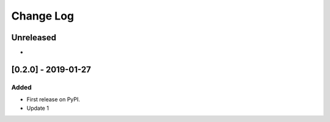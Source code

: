 Change Log
----------

..
   All enhancements and patches to edx_poc_plugin will be documented
   in this file.  It adheres to the structure of http://keepachangelog.com/ ,
   but in reStructuredText instead of Markdown (for ease of incorporation into
   Sphinx documentation and the PyPI description).
   
   This project adheres to Semantic Versioning (http://semver.org/).

.. There should always be an "Unreleased" section for changes pending release.

Unreleased
~~~~~~~~~~

*


[0.2.0] - 2019-01-27
~~~~~~~~~~~~~~~~~~~~~~~~~~~~~~~~~~~~~~~~~~~~~~~~

Added
_____

* First release on PyPI.
* Update 1

